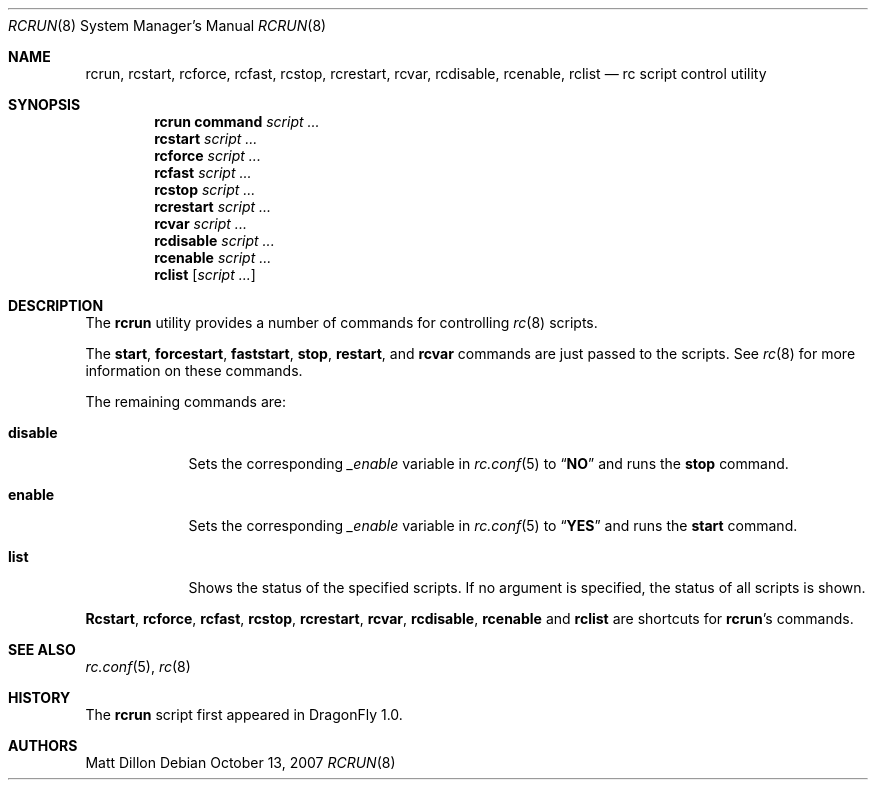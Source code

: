 .\"
.\" Copyright (c) 2007 The DragonFly Project.  All rights reserved.
.\"
.\" Redistribution and use in source and binary forms, with or without
.\" modification, are permitted provided that the following conditions
.\" are met:
.\"
.\" 1. Redistributions of source code must retain the above copyright
.\"    notice, this list of conditions and the following disclaimer.
.\" 2. Redistributions in binary form must reproduce the above copyright
.\"    notice, this list of conditions and the following disclaimer in
.\"    the documentation and/or other materials provided with the
.\"    distribution.
.\" 3. Neither the name of The DragonFly Project nor the names of its
.\"    contributors may be used to endorse or promote products derived
.\"    from this software without specific, prior written permission.
.\"
.\" THIS SOFTWARE IS PROVIDED BY THE COPYRIGHT HOLDERS AND CONTRIBUTORS
.\" ``AS IS'' AND ANY EXPRESS OR IMPLIED WARRANTIES, INCLUDING, BUT NOT
.\" LIMITED TO, THE IMPLIED WARRANTIES OF MERCHANTABILITY AND FITNESS
.\" FOR A PARTICULAR PURPOSE ARE DISCLAIMED.  IN NO EVENT SHALL THE
.\" COPYRIGHT HOLDERS OR CONTRIBUTORS BE LIABLE FOR ANY DIRECT, INDIRECT,
.\" INCIDENTAL, SPECIAL, EXEMPLARY OR CONSEQUENTIAL DAMAGES (INCLUDING,
.\" BUT NOT LIMITED TO, PROCUREMENT OF SUBSTITUTE GOODS OR SERVICES;
.\" LOSS OF USE, DATA, OR PROFITS; OR BUSINESS INTERRUPTION) HOWEVER CAUSED
.\" AND ON ANY THEORY OF LIABILITY, WHETHER IN CONTRACT, STRICT LIABILITY,
.\" OR TORT (INCLUDING NEGLIGENCE OR OTHERWISE) ARISING IN ANY WAY OUT
.\" OF THE USE OF THIS SOFTWARE, EVEN IF ADVISED OF THE POSSIBILITY OF
.\" SUCH DAMAGE.
.\"
.Dd October 13, 2007
.Dt RCRUN 8
.Os
.Sh NAME
.Nm rcrun ,
.Nm rcstart ,
.Nm rcforce ,
.Nm rcfast ,
.Nm rcstop ,
.Nm rcrestart ,
.Nm rcvar ,
.Nm rcdisable ,
.Nm rcenable ,
.Nm rclist
.Nd rc script control utility
.Sh SYNOPSIS
.Nm rcrun
.Cm command Ar script ...
.Nm rcstart
.Ar script ...
.Nm rcforce
.Ar script ...
.Nm rcfast
.Ar script ...
.Nm rcstop
.Ar script ...
.Nm rcrestart
.Ar script ...
.Nm rcvar
.Ar script ...
.Nm rcdisable
.Ar script ...
.Nm rcenable
.Ar script ...
.Nm rclist
.Op Ar script ...
.Sh DESCRIPTION
The
.Nm
utility provides a number of commands for controlling
.Xr rc 8
scripts.
.Pp
The
.Cm start ,
.Cm forcestart ,
.Cm faststart ,
.Cm stop ,
.Cm restart ,
and
.Cm rcvar
commands are just passed to the scripts.
See
.Xr rc 8
for more information on these commands.
.Pp
The remaining commands are:
.Bl -tag -width ".Cm disable"
.It Cm disable
Sets the corresponding
.Va _enable
variable in
.Xr rc.conf 5
to
.Dq Li NO
and runs the
.Cm stop
command.
.It Cm enable
Sets the corresponding
.Va _enable
variable in
.Xr rc.conf 5
to
.Dq Li YES
and runs the
.Cm start
command.
.It Cm list
Shows the status of the specified scripts.
If no argument is specified, the status of all scripts is shown.
.El
.Pp
.Nm Rcstart ,
.Nm rcforce ,
.Nm rcfast ,
.Nm rcstop ,
.Nm rcrestart ,
.Nm rcvar ,
.Nm rcdisable ,
.Nm rcenable
and
.Nm rclist
are shortcuts for
.Nm Ap s
commands.
.Sh SEE ALSO
.Xr rc.conf 5 ,
.Xr rc 8
.Sh HISTORY
The
.Nm
script first appeared in
.Dx 1.0 .
.Sh AUTHORS
.An Matt Dillon
